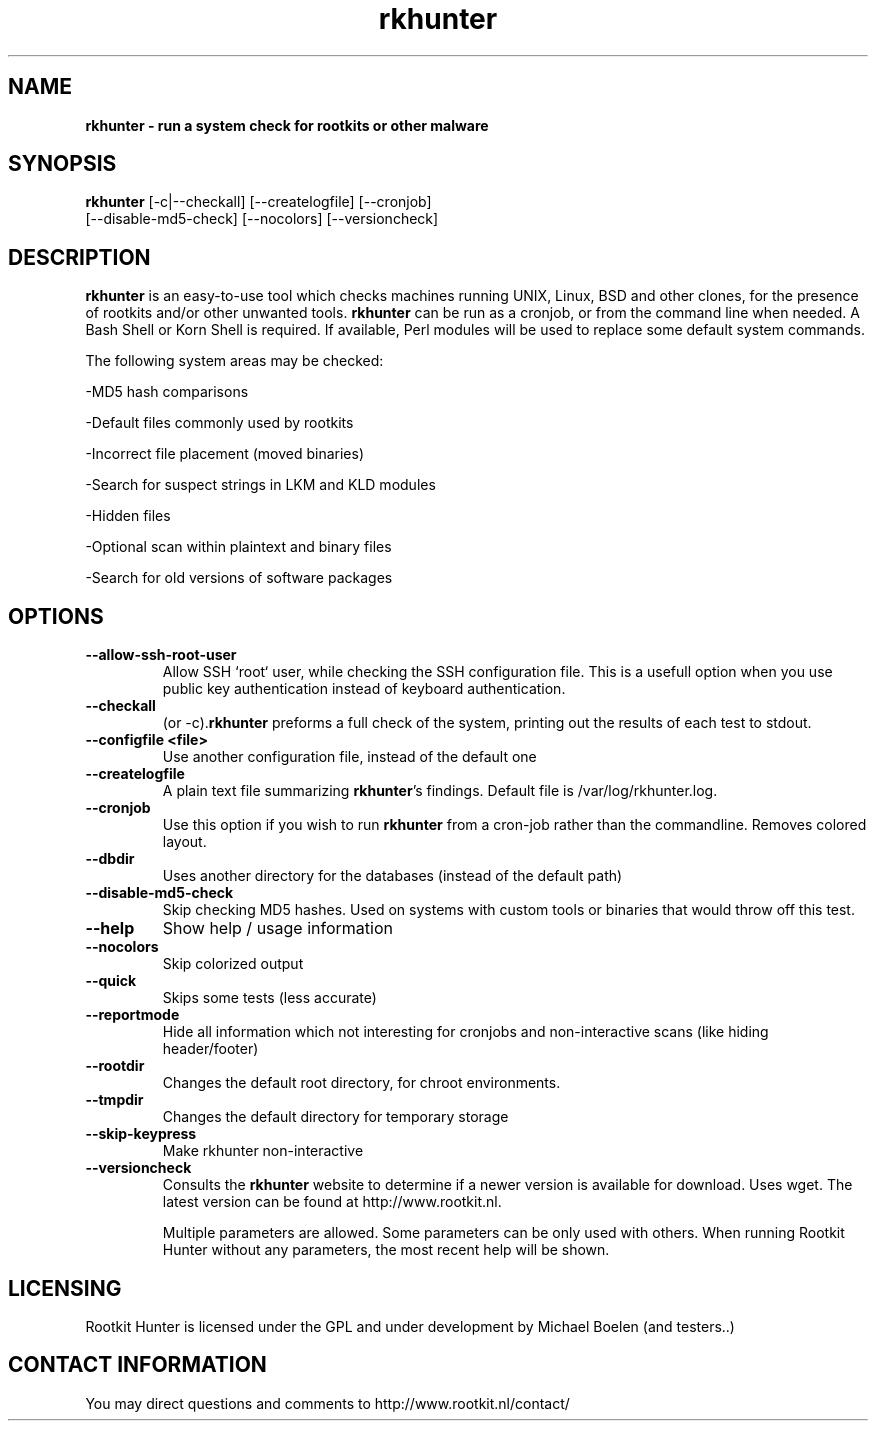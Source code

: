 ." Text automatically generated by txt2man-1.4.7
.TH rkhunter 8 "Februari 7, 2005" "1.02" "Unix System Administrator's Manual"


.SH NAME
\fB
\fB
\fBrkhunter \fP- run a system check for rootkits or other malware
\fB
.SH SYNOPSIS
.nf
.fam C


\fBrkhunter\fP [-c|--checkall] [--createlogfile] [--cronjob] 
[--disable-md5-check] [--nocolors] [--versioncheck]
.fam T
.fi
.SH DESCRIPTION


\fBrkhunter\fP is an easy-to-use tool which checks machines running UNIX, Linux,
BSD and other clones, for the presence of rootkits and/or other unwanted tools.
\fBrkhunter\fP can be run as a cronjob, or from the command line when needed. A
Bash Shell or Korn Shell is required. If available, Perl modules will be used to
replace some default system commands.
.PP
The following system areas may be checked:
.PP
-MD5 hash comparisons
.PP
-Default files commonly used by rootkits
.PP
-Incorrect file placement (moved binaries)
.PP
-Search for suspect strings in LKM and KLD modules
.PP
-Hidden files
.PP
-Optional scan within plaintext and binary files
.PP
-Search for old versions of software packages
.PP
.SH OPTIONS

.TP
.B
--allow-ssh-root-user
Allow SSH `root` user, while checking the SSH configuration file.
This is a usefull option when you use public key authentication
instead of keyboard authentication.
.TP
.B
--checkall
(or -c).\fBrkhunter\fP preforms a full check of the system, printing
out the results of each test to stdout.
.TP
.B
--configfile <file>
Use another configuration file, instead of the default one
.TP
.B
--createlogfile
A plain text file summarizing \fBrkhunter\fP's findings. Default file
is /var/log/rkhunter.log.
.TP
.B
--cronjob
Use this option if you wish to run \fBrkhunter\fP from a cron-job
rather than the commandline. Removes colored layout.
.TP
.B
--dbdir
Uses another directory for the databases (instead of the default
path)
.TP
.B
--disable-md5-check
Skip checking MD5 hashes. Used on systems with custom
tools or binaries that would throw off this test.
.TP
.B
--help
Show help / usage information
.TP
.B
--nocolors
Skip colorized output
.TP
.B
--quick
Skips some tests (less accurate)
.TP
.B
--reportmode
Hide all information which not interesting for cronjobs and
non-interactive scans (like hiding header/footer)
.TP
.B
--rootdir
Changes the default root directory, for chroot environments.
.TP
.B
--tmpdir
Changes the default directory for temporary storage
.TP
.B
--skip-keypress
Make rkhunter non-interactive
.TP
.B
--versioncheck
Consults the \fBrkhunter\fP website to determine if a newer 
version is available for download. Uses wget. The latest version
can be found at http://www.rootkit.nl.
.RE
.PP

.RS
Multiple parameters are allowed. Some parameters can be only used
with others. When running Rootkit Hunter without any parameters,
the most recent help will be shown.
.RE
.PP

.SH LICENSING

Rootkit Hunter is licensed under the GPL and under development by
Michael Boelen (and testers..)
.RE
.PP

.SH CONTACT INFORMATION

You may direct questions and comments to
http://www.rootkit.nl/contact/
